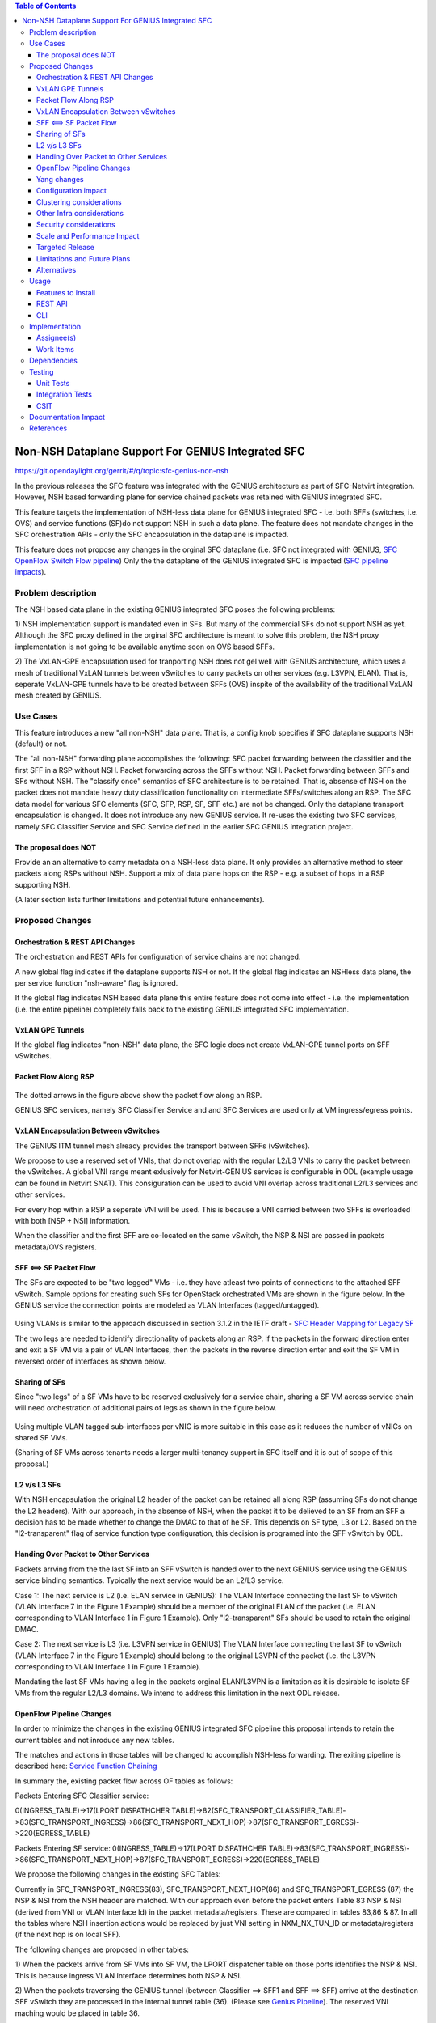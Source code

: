 ..
 Key points to consider:
  * Use RST format. For help with syntax refer http://sphinx-doc.org/rest.html
  * Use http://rst.ninjs.org/ a web based WYSIWYG RST editor.
  * For diagrams, you can use http://asciiflow.com to make ascii diagrams.
  * MUST READ http://docs.opendaylight.org/en/latest/documentation.html and follow guidelines.
  * Use same topic branch name for all patches related to this feature.
  * All sections should be retained, but can be marked None or N.A.
  * Set depth in ToC as per your doc requirements. Should be at least 2.

.. contents:: Table of Contents
   :depth: 3

===================================================
Non-NSH Dataplane Support For GENIUS Integrated SFC
===================================================

https://git.opendaylight.org/gerrit/#/q/topic:sfc-genius-non-nsh

In the previous releases the SFC feature was integrated with the GENIUS architecture as part of SFC-Netvirt integration.
However, NSH based forwarding plane for service chained packets was retained with GENIUS integrated SFC.

This feature targets the implementation of NSH-less data plane for GENIUS integrated SFC
- i.e. both SFFs (switches, i.e. OVS) and service functions (SF)do not support NSH in such a data plane.  The feature
does not mandate changes in the SFC orchestration APIs - only the SFC encapsulation in the dataplane is impacted.

This feature does not propose any changes in the orginal SFC dataplane (i.e. SFC not integrated with GENIUS,
`SFC OpenFlow Switch Flow pipeline
<http://docs.opendaylight.org/en/stable-nitrogen/user-guide/service-function-chaining.html#sfc-user-guide-sfc-of-pipeline>`__)
Only the the dataplane of the GENIUS integrated SFC is impacted (`SFC pipeline impacts
<http://docs.opendaylight.org/en/stable-nitrogen/user-guide/service-function-chaining.html#sfc-pipeline-impacts>`__).

Problem description
===================
The NSH based data plane in the existing GENIUS integrated SFC  poses the following problems:

1) NSH implementation support is mandated even in SFs. But many of the commercial SFs do not support NSH as yet.
Although the SFC proxy defined in the orginal SFC architecture is meant to solve this problem, the NSH proxy
implementation is not going to be available anytime soon on OVS based SFFs.

2) The VxLAN-GPE encapsulation used for tranporting NSH does not gel well with GENIUS architecture, which uses
a mesh of traditional VxLAN tunnels between vSwitches to carry packets on other services (e.g. L3VPN, ELAN).
That is, seperate VxLAN-GPE tunnels have to be created between SFFs (OVS) inspite of the availability of the
traditional VxLAN mesh created by GENIUS.

Use Cases
==================
This feature introduces a new "all non-NSH" data plane. That is, a config knob specifies if SFC dataplane
supports NSH (default) or not.

The "all non-NSH" forwarding plane accomplishes the following:
SFC packet forwarding between the classifier and the first SFF in a RSP without NSH.
Packet forwarding across the SFFs without NSH.
Packet forwarding between SFFs and SFs without NSH.
The "classify once" semantics of SFC architecture is to be retained. That is, absense of NSH on the packet
does not mandate heavy duty classification functionality on intermediate SFFs/switches along an RSP.
The SFC data model for various SFC elements (SFC, SFP, RSP, SF, SFF etc.) are not be changed. Only the
dataplane transport encapsulation is changed.
It does not introduce any new GENIUS service. It re-uses the existing two SFC services, namely
SFC Classifier Service and SFC Service defined in the earlier SFC GENIUS integration project.

The proposal does NOT
---------------------
Provide an an alternative to carry metadata on a NSH-less data plane. It only provides an alternative method
to steer packets along RSPs without NSH.
Support a mix of data plane hops on the RSP - e.g. a subset of hops in a RSP supporting NSH.

(A later section lists further limitations and potential future enhancements).

Proposed Changes
================

Orchestration & REST API Changes
--------------------------------
The orchestration and REST APIs for configuration of service chains are not changed.

A new global flag indicates if the dataplane supports NSH or not. If the global flag indicates an NSHless data plane,
the per service function "nsh-aware" flag is ignored.

If the global flag indicates NSH based data plane this entire feature does not come into effect - i.e. the implementation
(i.e. the entire pipeline) completely falls back to the existing GENIUS integrated SFC implementation.

VxLAN GPE Tunnels
-----------------
If the global flag indicates "non-NSH" data plane, the SFC logic does not create VxLAN-GPE tunnel ports on SFF vSwitches.

Packet Flow Along RSP
---------------------
.. figure:: ./images/packet-flow-on-rsp.jpg
   :alt: Packet Flow on RSP

The dotted arrows in the figure above show the packet flow along an RSP.

GENIUS SFC services, namely SFC Classifier Service and and SFC Services are used only at VM ingress/egress points.

VxLAN Encapsulation Between vSwitches
-------------------------------------

The GENIUS ITM tunnel mesh already provides the transport between SFFs (vSwitches).

We propose to use a reserved set of VNIs, that do not overlap with the regular L2/L3 VNIs to carry the packet
between the vSwitches. A global VNI range meant exlusively for Netvirt-GENIUS services is configurable in
ODL (example usage can be found in Netvirt SNAT). This consiguration can be used to avoid VNI overlap across
traditional L2/L3 services and other services.

For every hop within a RSP a seperate VNI will be used. This is because a VNI carried between two SFFs is
overloaded with both [NSP + NSI] information.

When the classifier and the first SFF are co-located on the same vSwitch, the NSP & NSI are passed in packets
metadata/OVS registers.

SFF <==> SF Packet Flow
-----------------------

The SFs are expected to be "two legged" VMs - i.e. they have atleast two points of connections to the attached
SFF vSwitch. Sample options for creating such SFs for OpenStack orchestrated VMs are shown in the figure below.
In the GENIUS service the connection points are modeled as VLAN Interfaces (tagged/untagged).

.. figure:: ./images/two-legged-VMs.jpg
   :alt: Two Legged VMs

Using VLANs is similar to the approach discussed in section 3.1.2 in the IETF draft - `SFC Header Mapping for Legacy SF
<https://tools.ietf.org/html/draft-song-sfc-legacy-sf-mapping-07>`__

The two legs are needed to identify directionality of packets along an RSP. If the packets in the forward direction
enter and exit a SF VM via a pair of VLAN Interfaces, then the packets in the reverse direction enter and exit the SF VM
in reversed order of interfaces as shown below.

.. figure:: ./images/directionality-of-service-chained-traffic.jpg
   :alt: Directionality of Service Chained Traffic

Sharing of SFs
--------------

Since "two legs" of a SF VMs have to be reserved exclusively for a service chain, sharing a SF VM across service chain
will need orchestration of additional pairs of legs as shown in the figure below.

.. figure:: ./images/sharing-sf-VMs-across-service-chains.jpg
   :alt: Sharing SF VMs Across Service Chains

Using multiple VLAN tagged sub-interfaces per vNIC is more suitable in this case as it reduces the number of vNICs on
shared SF VMs.

(Sharing of SF VMs across tenants needs a larger multi-tenancy support in SFC itself and it is out of scope of this
proposal.)

L2 v/s L3 SFs
-------------

With NSH encapsulation the original L2 header of the packet can be retained all along RSP (assuming SFs do not change
the L2 headers). With our approach, in the absense of NSH, when the packet it to be delieved to an SF from an SFF a
decision has to be made whether to change the DMAC to that of he SF. This depends on SF type, L3 or L2. Based on the
"l2-transparent" flag of service function type configuration, this decision is programed into the SFF vSwitch by ODL.

Handing Over Packet to Other Services
-------------------------------------

Packets arrving from the the last SF into an SFF vSwitch is handed over to the next GENIUS service using the GENIUS
service binding semantics. Typically the next service would be an L2/L3 service.

Case 1: The next service is L2 (i.e. ELAN service in GENIUS):
The VLAN Interface connecting the last SF to vSwitch (VLAN Interface 7 in the Figure 1 Example) should be a member of
the original ELAN of the packet (i.e. ELAN corresponding to VLAN Interface 1 in Figure 1 Example).
Only "l2-transparent" SFs should be used to retain the original DMAC.

Case 2: The next service is L3 (i.e. L3VPN service in GENIUS)
The VLAN Interface connecting the last SF to vSwitch (VLAN Interface 7 in the Figure 1 Example) should belong to the
original L3VPN of the packet (i.e. the L3VPN corresponding to VLAN Interface 1 in Figure 1 Example).

Mandating the last SF VMs having a leg in the packets orginal ELAN/L3VPN is a limitation as it is desirable to isolate
SF VMs from the regular L2/L3 domains. We intend to address this limitation in the next ODL release.

OpenFlow Pipeline Changes
-------------------------
In order to minimize the changes in the existing GENIUS integrated SFC pipeline this proposal intends to retain
the current tables and not inroduce any new tables.

The matches and actions in those tables will be changed to accomplish NSH-less forwarding. The exiting pipeline is
described here: `Service Function Chaining <http://docs.opendaylight.org/en/stable-nitrogen/user-guide/service-function-chaining.html>`__

In summary the, existing packet flow across OF tables as follows:

Packets Entering SFC Classifier service:

0(INGRESS_TABLE)->17(LPORT DISPATHCHER TABLE)->82(SFC_TRANSPORT_CLASSIFIER_TABLE)->83(SFC_TRANSPORT_INGRESS)->86(SFC_TRANSPORT_NEXT_HOP)->87(SFC_TRANSPORT_EGRESS)->220(EGRESS_TABLE)

Packets Entering SF service:
0(INGRESS_TABLE)->17(LPORT DISPATHCHER TABLE)->83(SFC_TRANSPORT_INGRESS)->86(SFC_TRANSPORT_NEXT_HOP)->87(SFC_TRANSPORT_EGRESS)->220(EGRESS_TABLE)

We propose the following changes in the existing SFC Tables:

Currently in SFC_TRANSPORT_INGRESS(83), SFC_TRANSPORT_NEXT_HOP(86) and SFC_TRANSPORT_EGRESS (87) the NSP & NSI from the
NSH header are matched. With our approach even before the packet enters Table 83 NSP & NSI (derived from VNI or
VLAN Interface Id) in the packet metadata/registers. These are compared in tables 83,86 & 87.
In all the tables where NSH insertion actions would be replaced by just VNI setting in NXM_NX_TUN_ID or
metadata/registers (if the next hop is on local SFF).

The following changes are proposed in other tables:

1) When the packets arrive from SF VMs into SF VM, the LPORT dispatcher table on those ports identifies the NSP & NSI.
This is because ingress VLAN Interface determines both NSP & NSI.

2) When the packets traversing the GENIUS tunnel (between Classifier ==> SFF1 and SFF ==> SFF) arrive at the destination
SFF vSwitch they are processed in the internal tunnel table (36).
(Please see `Genius Pipeline <http://docs.opendaylight.org/en/latest/submodules/genius/docs/pipeline.html>`__).
The reserved VNI maching would be placed in table 36.

.. figure:: ./images/of-pipeline-processing-packets-over-VxLAN-in-SFF.jpg
   :alt: OF Pipeline Processing Packets Over VxLAN in SFF

Yang changes
------------
Config flag leaf will be added to one of the yang model to differentiate between the nsh/non-nsh deployment.
This flag will be used to programm flows for nsh/non-nsh supported deployment.

Configuration impact
--------------------
"Non-NSH" configuration flag will be introduced. It defaults to NSH data plane.

Clustering considerations
-------------------------
None.

Other Infra considerations
--------------------------
None

Security considerations
-----------------------
None

Scale and Performance Impact
----------------------------
There is no scale impact on ODL.

However, this approach introduces one more service which demands its share in the avaiable VNI space.
The VNI pool is shared across GENIUS services.

Targeted Release
----------------
Oxygen

Limitations and Future Plans
----------------------------
Load balancing and HA of SFs attached to different SFFs is not planned to be addressed in this release.
This requires integration of non-NSH dataplane with the load balancing logic of the Logical SFF construct.
As discussed earlier, our approach the last SFF needs to have "leg" in tenant L2/L3 domains.
We are planning to address this limitation in the next release.
Multi-DC SFCs are not addressed as they might require inter-DC VxLAN tunnels with our approach.

Alternatives
------------
There are several non-NSH alternatives discussed in various IETF drafts and projects for creation of a
service chain data plane.  (e.g. Segment Routing with MPLS). But non of them fit into the GENIUS architecture
and hence a design approach that is closest to GENIUS architecture is chosen.

Usage
=====
The usage is similar to SFC GENIUS integration feature in netvirt.
The only difference is that the VMs have to orchestrated to have "two legs".

Features to Install
-------------------
odl-sfc-openflow-renderer

REST API
--------
TBU

CLI
---
No new CLI commands are introduced.

Implementation
==============

Assignee(s)
-----------

Primary assignee:
  Vinayak Joshi <vinayak.joshi@ericsson.com>

Other contributors:
  D Arunprakash <d.arunprakash@ericsson.com>

Work Items
----------
SFC logic to consume the global flag (i.e. not programming VxLAN GPE).
Classifier pipeline modifications to hand over the packets to SFC without NSH.
Forwarding the packets along RSP and handover.

Dependencies
============
This implementation will have dependency on GENIUS.

Testing
=======

Unit Tests
----------
TBU

Integration Tests
-----------------

CSIT
----
TBU

Documentation Impact
====================
TBU

References
==========
